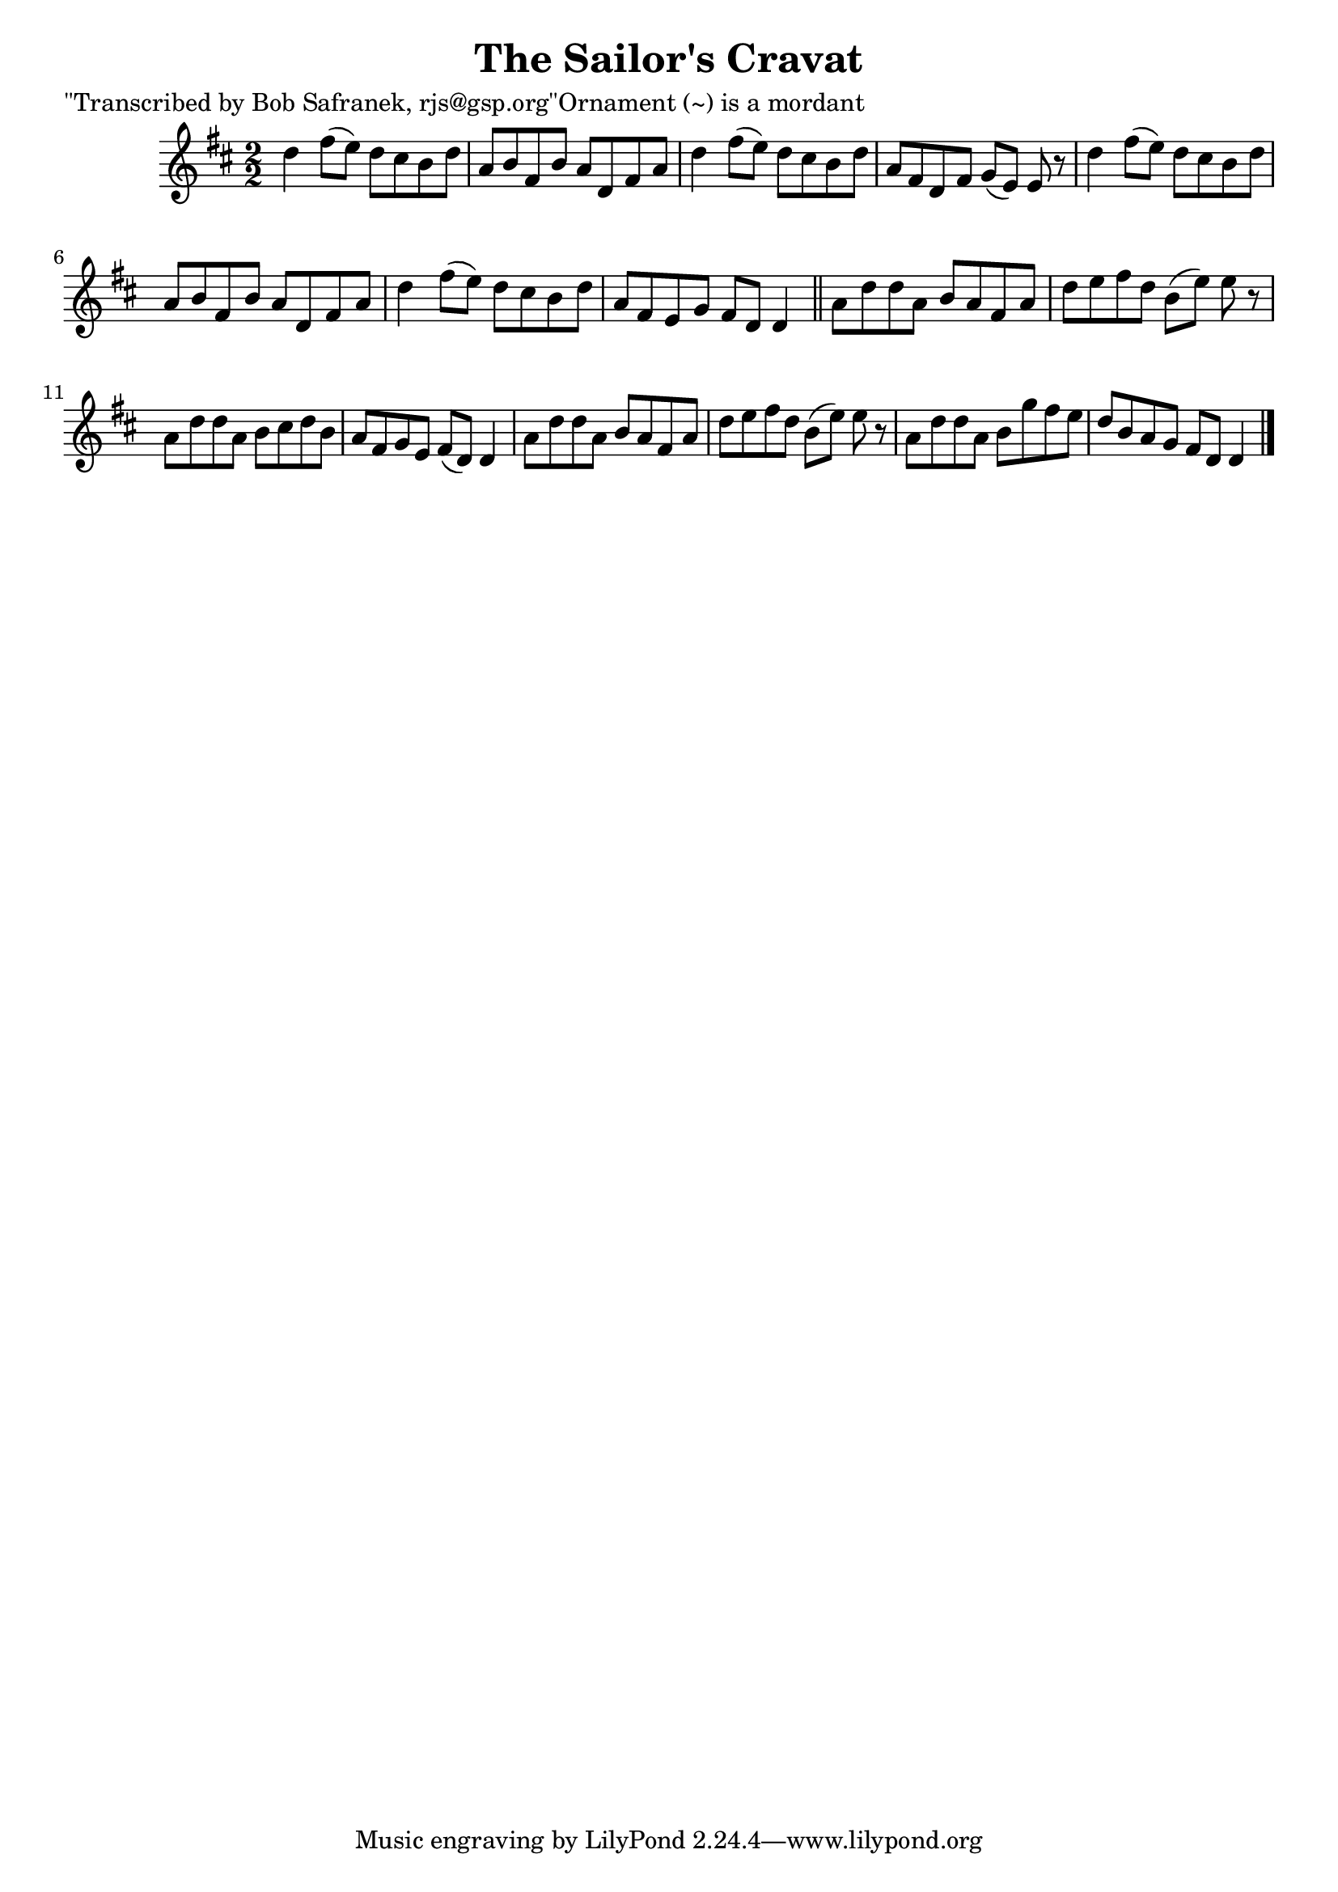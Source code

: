 
\version "2.16.2"
% automatically converted by musicxml2ly from xml/1446_bs.xml

%% additional definitions required by the score:
\language "english"


\header {
    poet = "\"Transcribed by Bob Safranek, rjs@gsp.org\"Ornament (~) is a mordant"
    encoder = "abc2xml version 63"
    encodingdate = "2015-01-25"
    title = "The Sailor's Cravat"
    }

\layout {
    \context { \Score
        autoBeaming = ##f
        }
    }
PartPOneVoiceOne =  \relative d'' {
    \key d \major \numericTimeSignature\time 2/2 d4 fs8 ( [ e8 ) ] d8 [
    cs8 b8 d8 ] | % 2
    a8 [ b8 fs8 b8 ] a8 [ d,8 fs8 a8 ] | % 3
    d4 fs8 ( [ e8 ) ] d8 [ cs8 b8 d8 ] | % 4
    a8 [ fs8 d8 fs8 ] g8 ( [ e8 ) ] e8 r8 | % 5
    d'4 fs8 ( [ e8 ) ] d8 [ cs8 b8 d8 ] | % 6
    a8 [ b8 fs8 b8 ] a8 [ d,8 fs8 a8 ] | % 7
    d4 fs8 ( [ e8 ) ] d8 [ cs8 b8 d8 ] | % 8
    a8 [ fs8 e8 g8 ] fs8 [ d8 ] d4 \bar "||"
    a'8 [ d8 d8 a8 ] b8 [ a8 fs8 a8 ] | \barNumberCheck #10
    d8 [ e8 fs8 d8 ] b8 ( [ e8 ) ] e8 r8 | % 11
    a,8 [ d8 d8 a8 ] b8 [ cs8 d8 b8 ] | % 12
    a8 [ fs8 g8 e8 ] fs8 ( [ d8 ) ] d4 | % 13
    a'8 [ d8 d8 a8 ] b8 [ a8 fs8 a8 ] | % 14
    d8 [ e8 fs8 d8 ] b8 ( [ e8 ) ] e8 r8 | % 15
    a,8 [ d8 d8 a8 ] b8 [ g'8 fs8 e8 ] | % 16
    d8 [ b8 a8 g8 ] fs8 [ d8 ] d4 \bar "|."
    }


% The score definition
\score {
    <<
        \new Staff <<
            \context Staff << 
                \context Voice = "PartPOneVoiceOne" { \PartPOneVoiceOne }
                >>
            >>
        
        >>
    \layout {}
    % To create MIDI output, uncomment the following line:
    %  \midi {}
    }

